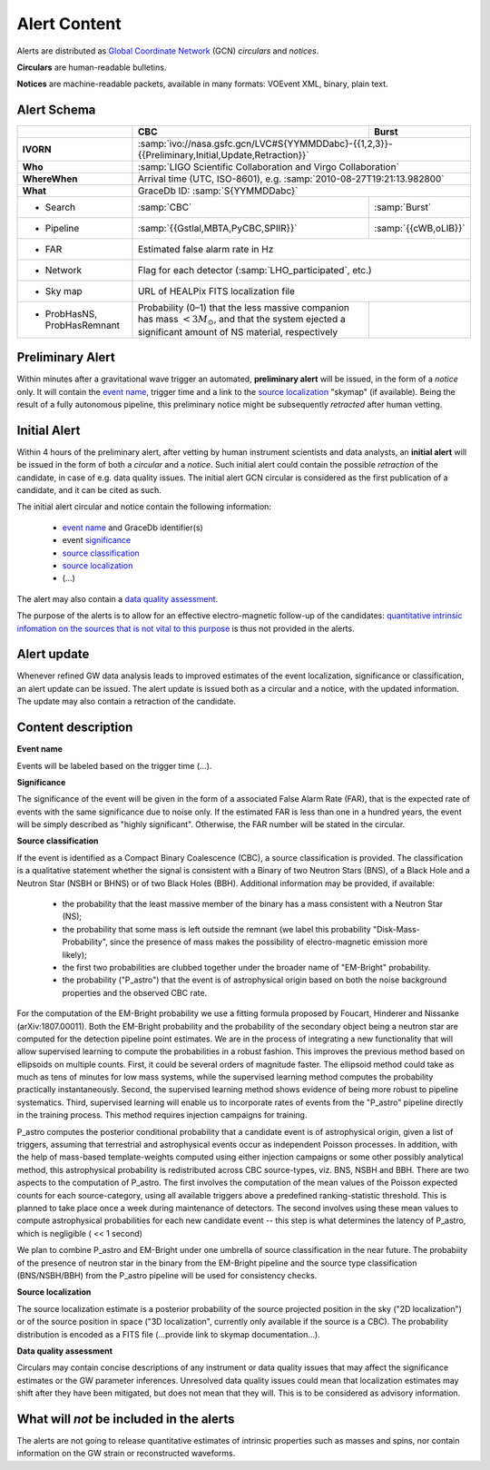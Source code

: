 Alert Content
=============

.. Should mention:
.. 
..  * Description of the notices: https://wiki.ligo.org/Bursts/EMFollow/O3GCNnotices
..  * Description of the circulars
.. * also some info here https://dcc.ligo.org/LIGO-G1800404/public

Alerts are distributed as `Global Coordinate Network <https://gcn.gsfc.nasa.gov/>`_ (GCN) *circulars* and *notices*.

**Circulars** are human-readable bulletins. 

**Notices** are machine-readable packets, available in many formats: VOEvent XML, binary, plain text. 

Alert Schema
------------

+-------------------+-------------------------------------------+-------------------------------------------------------+
|                   | CBC                                       | Burst                                                 |
+===================+===========================================+=======================================================+
| **IVORN**         | :samp:`ivo://nasa.gsfc.gcn/LVC#S{YYMMDDabc}-{{1,2,3}}-{{Preliminary,Initial,Update,Retraction}}`  |
+-------------------+-------------------------------------------+-------------------------------------------------------+
| **Who**           | :samp:`LIGO Scientific Collaboration and Virgo Collaboration`                                     |
+-------------------+-------------------------------------------+-------------------------------------------------------+
| **WhereWhen**     | Arrival time (UTC, ISO-8601), e.g. :samp:`2010-08-27T19:21:13.982800`                             |
+-------------------+-------------------------------------------+-------------------------------------------------------+
| **What**          | GraceDb ID: :samp:`S{YYMMDDabc}`                                                                  |
+-------------------+-------------------------------------------+-------------------------------------------------------+
| - Search          | :samp:`CBC`                               | :samp:`Burst`                                         |
+-------------------+-------------------------------------------+-------------------------------------------------------+
| - Pipeline        | :samp:`{{Gstlal,MBTA,PyCBC,SPIIR}}`       | :samp:`{{cWB,oLIB}}`                                  |
+-------------------+-------------------------------------------+-------------------------------------------------------+
| - FAR             | Estimated false alarm rate in Hz                                                                  |
+-------------------+-------------------------------------------+-------------------------------------------------------+
| - Network         | Flag for each detector (:samp:`LHO_participated`, etc.)                                           |
+-------------------+-------------------------------------------+-------------------------------------------------------+
| - Sky map         | URL of HEALPix FITS localization file                                                             |
+-------------------+-------------------------------------------+-------------------------------------------------------+
| - ProbHasNS,      | Probability (0–1) that the less massive   |                                                       |
|   ProbHasRemnant  | companion has mass :math:`<3 M_\odot`,    |                                                       |
|                   | and that the system ejected a significant |                                                       |
|                   | amount of NS material, respectively       |                                                       |
+-------------------+-------------------------------------------+-------------------------------------------------------+

Preliminary Alert
-----------------

Within minutes after a gravitational wave trigger an automated, **preliminary alert** will be issued, in the form of a *notice* only. It will contain the `event name`_, trigger time and a link to the `source localization`_ "skymap" (if available). Being the result of a fully autonomous pipeline, this preliminary notice might be subsequently *retracted* after human vetting.

Initial Alert
-------------

Within 4 hours of the preliminary alert, after vetting by human instrument scientists and data analysts, an **initial alert** will be issued in the form of both a *circular* and a *notice*. Such initial alert could contain the possible *retraction* of the candidate, in case of e.g. data quality issues. The initial alert GCN circular is considered as the first publication of a candidate, and it can be cited as such.

The initial alert circular and notice contain the following information:

  * `event name`_ and GraceDb identifier(s)
  * event significance_
  * `source classification`_
  * `source localization`_
  * (...)

The alert may also contain a `data quality assessment`_.

The purpose of the alerts is to allow for an effective electro-magnetic follow-up of the candidates: `quantitative intrinsic infomation on the sources that is not vital to this purpose`_ is thus not provided in the alerts.

Alert update
------------

Whenever refined GW data analysis leads to improved estimates of the event localization, significance or classification, an alert update can be issued. The alert update is issued both as a circular and a notice, with the updated information. The update may also contain a retraction of the candidate.


Content description
-------------------

.. _`event name`:

**Event name**

Events will be labeled based on the trigger time (...).


.. _significance:

**Significance**

The significance of the event will be given in the form of a associated False Alarm Rate (FAR), that is the expected rate of events with the same significance due to noise only. If the estimated FAR is less than one in a hundred years, the event will be simply described as "highly significant". Otherwise, the FAR number will be stated in the circular.

.. _`source classification`:

**Source classification**

If the event is identified as a Compact Binary Coalescence (CBC), a source classification is provided. The classification is a qualitative statement whether the signal is consistent with a Binary of two Neutron Stars (BNS), of a Black Hole and a Neutron Star (NSBH or BHNS) or of two Black Holes (BBH). Additional information may be provided, if available: 

  * the probability that the least massive member of the binary has a mass consistent with a Neutron Star (NS);
  * the probability that some mass is left outside the remnant (we label this probability "Disk-Mass-Probability", since the presence of mass makes the possibility of electro-magnetic emission more likely);
  * the first two probabilities are clubbed together under the broader name of "EM-Bright" probability.
  * the probability ("P_astro") that the event is of astrophysical origin based on both the noise background properties and the observed CBC rate.
 
For the computation of the EM-Bright probability we use a fitting formula proposed by Foucart, Hinderer and Nissanke (arXiv:1807.00011). Both the EM-Bright probability and the probability of the secondary object being a neutron star are computed for the detection pipeline point estimates. We are  in the process of integrating a new functionality that will allow supervised learning to compute the probabilities in a robust fashion. This improves the previous method based on ellipsoids on multiple counts. First, it could be several orders of magnitude faster. The ellipsoid method could take as much as tens of minutes for low mass systems, while the supervised learning method computes the probability practically instantaneously. Second, the supervised learning method shows evidence of being more robust to pipeline systematics. Third, supervised learning will enable us to incorporate rates of events from the "P_astro" pipeline directly in the training process. This method requires injection campaigns for training. 

P_astro computes the posterior conditional probability that a candidate event is of astrophysical origin, given a list of triggers, assuming that terrestrial and astrophysical events occur as independent Poisson processes. In addition, with the help of mass-based template-weights computed using either injection campaigns or some other possibly analytical method, this astrophysical probability is redistributed across CBC source-types, viz. BNS, NSBH and BBH. There are two aspects to the computation of P_astro. The first involves the computation of the mean values of the Poisson expected counts for each source-category, using all available triggers above a predefined ranking-statistic threshold. This is planned to take place once a week during maintenance of detectors. The second involves using these mean values to compute astrophysical probabilities for each new candidate event -- this step is what determines the latency of P_astro, which is negligible ( << 1 second)

We plan to combine P_astro and EM-Bright under one umbrella of source classification in the near future. The probabiity of the presence of neutron star in the binary from the EM-Bright pipeline and the source type classification (BNS/NSBH/BBH) from the P_astro pipeline will be used for consistency checks. 

.. _`source localization`:

**Source localization**

The source localization estimate is a posterior probability of the source projected position in the sky ("2D localization") or of the source position in space ("3D localization", currently only available if the source is a CBC). The probability distribution is encoded as a FITS file (...provide link to skymap documentation...).

.. _`data quality assessment`:

**Data quality assessment**

Circulars may contain concise descriptions of any instrument or data quality issues that may affect the significance estimates or the GW parameter inferences. Unresolved data quality issues could mean that localization estimates may shift after they have been mitigated, but does not mean that they will. This is to be considered as advisory information.

.. _`quantitative intrinsic infomation on the sources that is not vital to this purpose`:

What will *not* be included in the alerts
-----------------------------------------

The alerts are not going to release quantitative estimates of intrinsic properties such as masses and spins, nor contain information on the GW strain or reconstructed waveforms. 
